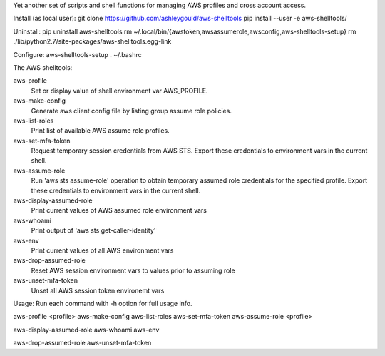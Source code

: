 Yet another set of scripts and shell functions for managing AWS profiles and cross account access.


Install (as local user):
git clone https://github.com/ashleygould/aws-shelltools
pip install --user -e aws-shelltools/


Uninstall:
pip uninstall aws-shelltools
rm ~/.local/bin/{awstoken,awsassumerole,awsconfig,aws-shelltools-setup}
rm ./lib/python2.7/site-packages/aws-shelltools.egg-link


Configure:
aws-shelltools-setup
. ~/.bashrc


The AWS shelltools:

aws-profile
  Set or display value of shell environment var AWS_PROFILE.

aws-make-config
  Generate aws client config file by listing group assume role policies.
  
aws-list-roles
  Print list of available AWS assume role profiles.
  
aws-set-mfa-token
  Request temporary session credentials from AWS STS.  Export these credentials
  to environment vars in the current shell.

aws-assume-role
  Run 'aws sts assume-role' operation to obtain temporary assumed role
  credentials for the specified profile.  Export these credentials to
  environment vars in the current shell.

aws-display-assumed-role
  Print current values of AWS assumed role environment vars
  
aws-whoami
  Print output of 'aws sts get-caller-identity'
  
aws-env
  Print current values of all AWS environment vars
  
aws-drop-assumed-role
  Reset AWS session environment vars to values prior to assuming role
  
aws-unset-mfa-token
  Unset all AWS session token environemt vars
  


Usage:
Run each command with -h option for full usage info.

aws-profile <profile>
aws-make-config
aws-list-roles
aws-set-mfa-token
aws-assume-role <profile>

aws-display-assumed-role
aws-whoami
aws-env

aws-drop-assumed-role
aws-unset-mfa-token


